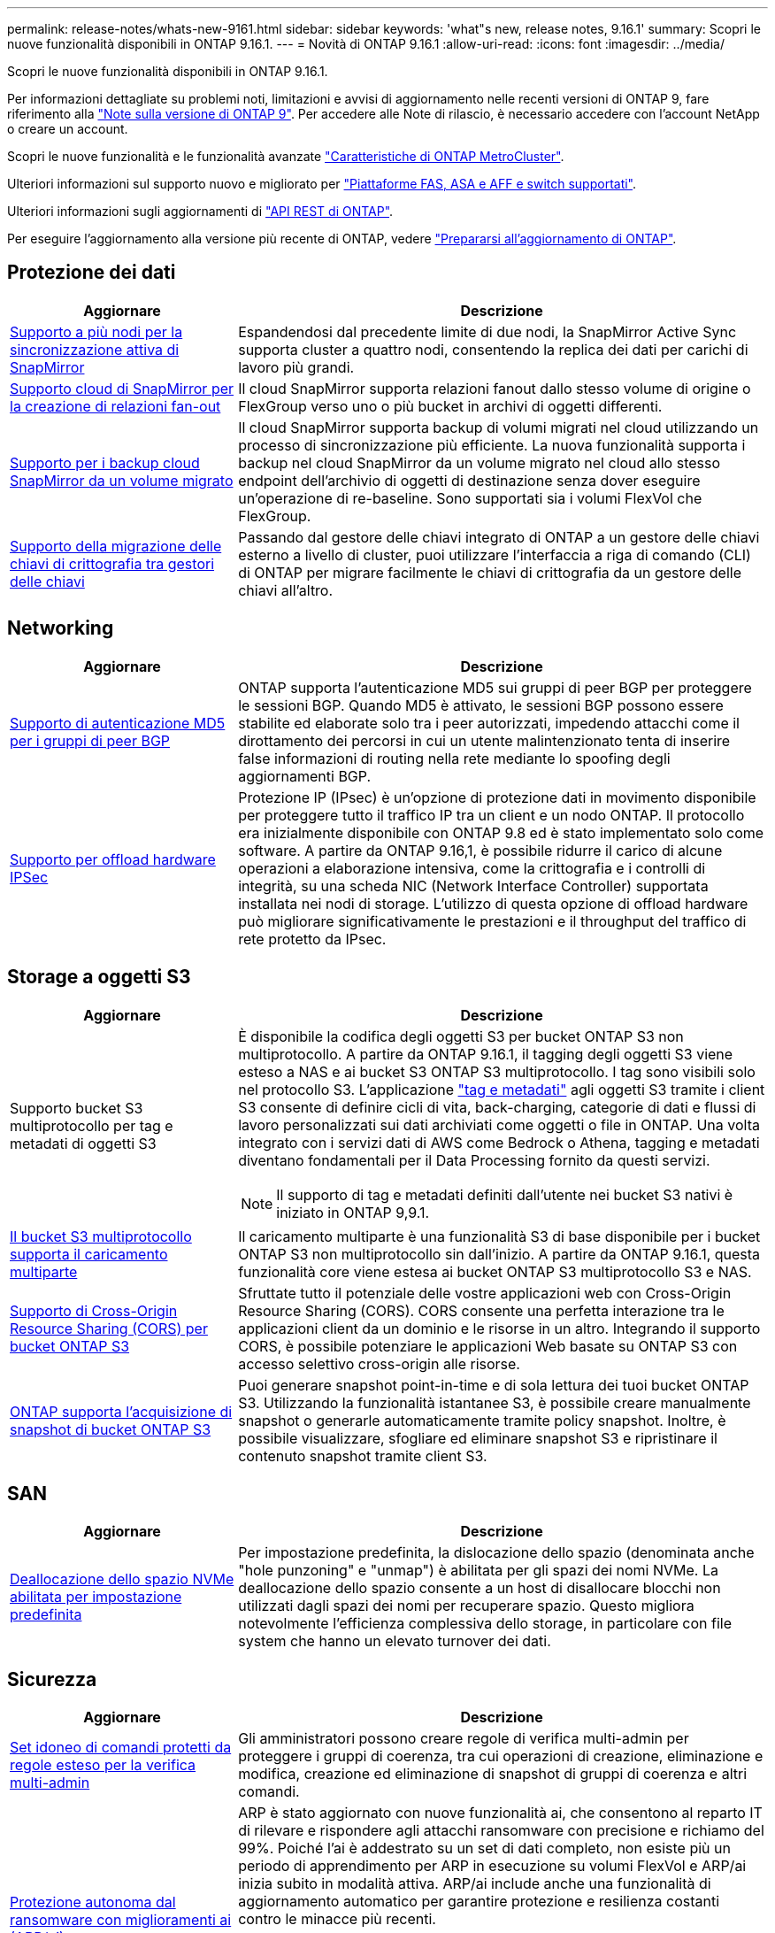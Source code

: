 ---
permalink: release-notes/whats-new-9161.html 
sidebar: sidebar 
keywords: 'what"s new, release notes, 9.16.1' 
summary: Scopri le nuove funzionalità disponibili in ONTAP 9.16.1. 
---
= Novità di ONTAP 9.16.1
:allow-uri-read: 
:icons: font
:imagesdir: ../media/


[role="lead"]
Scopri le nuove funzionalità disponibili in ONTAP 9.16.1.

Per informazioni dettagliate su problemi noti, limitazioni e avvisi di aggiornamento nelle recenti versioni di ONTAP 9, fare riferimento alla https://library.netapp.com/ecm/ecm_download_file/ECMLP2492508["Note sulla versione di ONTAP 9"^]. Per accedere alle Note di rilascio, è necessario accedere con l'account NetApp o creare un account.

Scopri le nuove funzionalità e le funzionalità avanzate https://docs.netapp.com/us-en/ontap-metrocluster/releasenotes/mcc-new-features.html["Caratteristiche di ONTAP MetroCluster"^].

Ulteriori informazioni sul supporto nuovo e migliorato per https://docs.netapp.com/us-en/ontap-systems/whats-new.html["Piattaforme FAS, ASA e AFF e switch supportati"^].

Ulteriori informazioni sugli aggiornamenti di https://docs.netapp.com/us-en/ontap-automation/whats_new.html["API REST di ONTAP"^].

Per eseguire l'aggiornamento alla versione più recente di ONTAP, vedere link:../upgrade/create-upgrade-plan.html["Prepararsi all'aggiornamento di ONTAP"].



== Protezione dei dati

[cols="30%,70%"]
|===
| Aggiornare | Descrizione 


 a| 
xref:../snapmirror-active-sync/[Supporto a più nodi per la sincronizzazione attiva di SnapMirror]
 a| 
Espandendosi dal precedente limite di due nodi, la SnapMirror Active Sync supporta cluster a quattro nodi, consentendo la replica dei dati per carichi di lavoro più grandi.



 a| 
xref:../data-protection/cloud-backup-with-snapmirror-task.html[Supporto cloud di SnapMirror per la creazione di relazioni fan-out]
 a| 
Il cloud SnapMirror supporta relazioni fanout dallo stesso volume di origine o FlexGroup verso uno o più bucket in archivi di oggetti differenti.



 a| 
xref:../data-protection/cloud-backup-with-snapmirror-task.html[Supporto per i backup cloud SnapMirror da un volume migrato]
 a| 
Il cloud SnapMirror supporta backup di volumi migrati nel cloud utilizzando un processo di sincronizzazione più efficiente. La nuova funzionalità supporta i backup nel cloud SnapMirror da un volume migrato nel cloud allo stesso endpoint dell'archivio di oggetti di destinazione senza dover eseguire un'operazione di re-baseline. Sono supportati sia i volumi FlexVol che FlexGroup.



 a| 
xref:../encryption-at-rest/migrate-keys-between-key-managers.html[Supporto della migrazione delle chiavi di crittografia tra gestori delle chiavi]
 a| 
Passando dal gestore delle chiavi integrato di ONTAP a un gestore delle chiavi esterno a livello di cluster, puoi utilizzare l'interfaccia a riga di comando (CLI) di ONTAP per migrare facilmente le chiavi di crittografia da un gestore delle chiavi all'altro.

|===


== Networking

[cols="30%,70%"]
|===
| Aggiornare | Descrizione 


 a| 
xref:../networking/configure_virtual_ip_vip_lifs.html#set-up-border-gateway-protocol-bgp[Supporto di autenticazione MD5 per i gruppi di peer BGP]
 a| 
ONTAP supporta l'autenticazione MD5 sui gruppi di peer BGP per proteggere le sessioni BGP. Quando MD5 è attivato, le sessioni BGP possono essere stabilite ed elaborate solo tra i peer autorizzati, impedendo attacchi come il dirottamento dei percorsi in cui un utente malintenzionato tenta di inserire false informazioni di routing nella rete mediante lo spoofing degli aggiornamenti BGP.



 a| 
xref:../networking/ipsec-prepare.html[Supporto per offload hardware IPSec]
 a| 
Protezione IP (IPsec) è un'opzione di protezione dati in movimento disponibile per proteggere tutto il traffico IP tra un client e un nodo ONTAP. Il protocollo era inizialmente disponibile con ONTAP 9.8 ed è stato implementato solo come software. A partire da ONTAP 9.16,1, è possibile ridurre il carico di alcune operazioni a elaborazione intensiva, come la crittografia e i controlli di integrità, su una scheda NIC (Network Interface Controller) supportata installata nei nodi di storage. L'utilizzo di questa opzione di offload hardware può migliorare significativamente le prestazioni e il throughput del traffico di rete protetto da IPsec.

|===


== Storage a oggetti S3

[cols="30%,70%"]
|===
| Aggiornare | Descrizione 


 a| 
Supporto bucket S3 multiprotocollo per tag e metadati di oggetti S3
 a| 
È disponibile la codifica degli oggetti S3 per bucket ONTAP S3 non multiprotocollo. A partire da ONTAP 9.16.1, il tagging degli oggetti S3 viene esteso a NAS e ai bucket S3 ONTAP S3 multiprotocollo. I tag sono visibili solo nel protocollo S3. L'applicazione https://docs.aws.amazon.com/AmazonS3/latest/userguide/object-tagging.html["tag e metadati"^] agli oggetti S3 tramite i client S3 consente di definire cicli di vita, back-charging, categorie di dati e flussi di lavoro personalizzati sui dati archiviati come oggetti o file in ONTAP. Una volta integrato con i servizi dati di AWS come Bedrock o Athena, tagging e metadati diventano fondamentali per il Data Processing fornito da questi servizi.


NOTE: Il supporto di tag e metadati definiti dall'utente nei bucket S3 nativi è iniziato in ONTAP 9,9.1.



 a| 
xref:../s3-multiprotocol/index.html[Il bucket S3 multiprotocollo supporta il caricamento multiparte]
 a| 
Il caricamento multiparte è una funzionalità S3 di base disponibile per i bucket ONTAP S3 non multiprotocollo sin dall'inizio. A partire da ONTAP 9.16.1, questa funzionalità core viene estesa ai bucket ONTAP S3 multiprotocollo S3 e NAS.



 a| 
xref:../s3-config/cors-integration.html[Supporto di Cross-Origin Resource Sharing (CORS) per bucket ONTAP S3]
 a| 
Sfruttate tutto il potenziale delle vostre applicazioni web con Cross-Origin Resource Sharing (CORS). CORS consente una perfetta interazione tra le applicazioni client da un dominio e le risorse in un altro. Integrando il supporto CORS, è possibile potenziare le applicazioni Web basate su ONTAP S3 con accesso selettivo cross-origin alle risorse.



 a| 
xref:../s3-snapshots/index.html[ONTAP supporta l'acquisizione di snapshot di bucket ONTAP S3]
 a| 
Puoi generare snapshot point-in-time e di sola lettura dei tuoi bucket ONTAP S3. Utilizzando la funzionalità istantanee S3, è possibile creare manualmente snapshot o generarle automaticamente tramite policy snapshot. Inoltre, è possibile visualizzare, sfogliare ed eliminare snapshot S3 e ripristinare il contenuto snapshot tramite client S3.

|===


== SAN

[cols="30%,70%"]
|===
| Aggiornare | Descrizione 


 a| 
xref:../san-admin/enable-space-allocation.html[Deallocazione dello spazio NVMe abilitata per impostazione predefinita]
 a| 
Per impostazione predefinita, la dislocazione dello spazio (denominata anche "hole punzoning" e "unmap") è abilitata per gli spazi dei nomi NVMe. La deallocazione dello spazio consente a un host di disallocare blocchi non utilizzati dagli spazi dei nomi per recuperare spazio. Questo migliora notevolmente l'efficienza complessiva dello storage, in particolare con file system che hanno un elevato turnover dei dati.

|===


== Sicurezza

[cols="30%,70%"]
|===
| Aggiornare | Descrizione 


 a| 
xref:../multi-admin-verify/index.html#rule-protected-commands[Set idoneo di comandi protetti da regole esteso per la verifica multi-admin]
 a| 
Gli amministratori possono creare regole di verifica multi-admin per proteggere i gruppi di coerenza, tra cui operazioni di creazione, eliminazione e modifica, creazione ed eliminazione di snapshot di gruppi di coerenza e altri comandi.



 a| 
xref:../anti-ransomware/index.html[Protezione autonoma dal ransomware con miglioramenti ai (ARP/ai)]
 a| 
ARP è stato aggiornato con nuove funzionalità ai, che consentono al reparto IT di rilevare e rispondere agli attacchi ransomware con precisione e richiamo del 99%. Poiché l'ai è addestrato su un set di dati completo, non esiste più un periodo di apprendimento per ARP in esecuzione su volumi FlexVol e ARP/ai inizia subito in modalità attiva. ARP/ai include anche una funzionalità di aggiornamento automatico per garantire protezione e resilienza costanti contro le minacce più recenti.


NOTE: La funzione ARP/ai attualmente supporta solo NAS. Sebbene la funzionalità di aggiornamento automatico mostri la disponibilità di nuovi file di sicurezza per la distribuzione in System Manager, questi aggiornamenti sono applicabili solo per la protezione del carico di lavoro NAS.



 a| 
xref:../nvme/set-up-tls-secure-channel-nvme-task.html[NVMe/TCP su TLS 1,3]
 a| 
Proteggi NVMe/TCP "via cavo" a livello di protocollo, con una configurazione semplificata e prestazioni migliorate rispetto a IPSec.



 a| 
Supporto per TLS 1,3 per la comunicazione dell'archivio di oggetti FabricPool
 a| 
ONTAP supporta TLS 1,3 per la comunicazione dell'archivio di oggetti FabricPool.



 a| 
xref:../authentication/overview-oauth2.html[OAuth 2,0 per Microsoft Entra ID]
 a| 
Il supporto di OAuth 2,0, introdotto per la prima volta con ONTAP 9.14,1, è stato migliorato per supportare il server di autorizzazione Microsoft Entra ID (in precedenza Azure ad) con attestazioni OAuth 2,0 standard. Inoltre, le attestazioni di gruppo standard Entra ID basate sui valori di stile UUID sono supportate tramite nuove funzionalità di associazione di gruppi e ruoli. È stata inoltre introdotta una nuova funzione di mappatura dei ruoli esterna che è stata testata con Entra ID ma può essere utilizzata con qualsiasi server di autorizzazione supportato.

|===


== Efficienza dello storage

[cols="30%,70%"]
|===
| Aggiornare | Descrizione 


 a| 
xref:../volumes/qtrees-partition-your-volumes-concept.html[Monitoraggio esteso delle performance dei qtree per includere metriche di latenza e statistiche cronologiche]
 a| 
Le precedenti release di ONTAP forniscono solide metriche in real-time per l'utilizzo del qtree, come ad esempio operazioni di i/o al secondo e il throughput in diverse categorie, comprese letture e scritture. A partire da ONTAP 9.16,1, è anche possibile accedere alle statistiche di latenza in tempo reale e visualizzare i dati storici archiviati. Queste nuove funzionalità offrono agli amministratori dello storage IT una maggiore comprensione delle performance di sistema e consentono l'analisi dei trend su periodi di tempo più lunghi. In questo modo potrai prendere decisioni più informate e basate sui dati in relazione al funzionamento e alla pianificazione delle risorse di cloud storage e del data center.

|===


== Miglioramenti alla gestione delle risorse dello storage

[cols="30%,70%"]
|===
| Aggiornare | Descrizione 


 a| 
xref:../volumes/manage-svm-capacity.html[Supporto per volumi di data Protection in SVM con limite di storage attivato]
 a| 
Le SVM con limiti di storage abilitati possono contenere volumi di data Protection. Sono supportati i volumi FlexVol in relazioni di disaster recovery asincrone senza cascate, relazioni di disaster recovery sincrone e relazioni di ripristino.

[NOTE]
====
In ONTAP 9.15.1 e nelle release precedenti, i limiti dello storage non possono essere configurati per qualsiasi SVM che contenga volumi di data Protection, volumi in una relazione SnapMirror o in una configurazione MetroCluster.

====


 a| 
xref:../flexgroup/enable-adv-capacity-flexgroup-task.html[Supporto per la distribuzione avanzata della capacità FlexGroup]
 a| 
Se abilitato, il bilanciamento avanzato della capacità distribuisce i dati all'interno di un file tra i volumi membri FlexGroup quando file di grandi dimensioni crescono e consumano spazio su un volume membro.



 a| 
xref:../svm-migrate/index.html[Supporto di mobilità dei dati SVM per la migrazione delle configurazioni MetroCluster]
 a| 
ONTAP supporta le seguenti migrazioni SVM di MetroCluster:

* Migrazione di una SVM tra una configurazione non MetroCluster e una configurazione IP MetroCluster
* Migrazione di una SVM tra due configurazioni IP di MetroCluster
* Migrazione di una SVM tra una configurazione FC di MetroCluster e una configurazione IP di MetroCluster


|===


== System Manager

[cols="30%,70%"]
|===
| Aggiornare | Descrizione 


 a| 
xref:../authentication-access-control/webauthn-mfa-overview.html[Supporto dell'autenticazione multifattore WebAuthn resistente al phishing in System Manager]
 a| 
ONTAP 9.16,1 supporta gli accessi MFA WebAuthn, consentendo di utilizzare le chiavi di protezione hardware come secondo metodo di autenticazione quando si accede a Gestione sistema.



 a| 
Supporto per implementazioni FSX a mappatura aerea
 a| 
Se le implementazioni di Amazon FSX per NetApp ONTAP rilevano che ci si trova in una regione a cui non è stato raggiunto alcun limite, andando alla pagina di accesso si accede a Gestione sistema, consentendo di gestire FSX per ONTAP con Gestione sistema.

|===